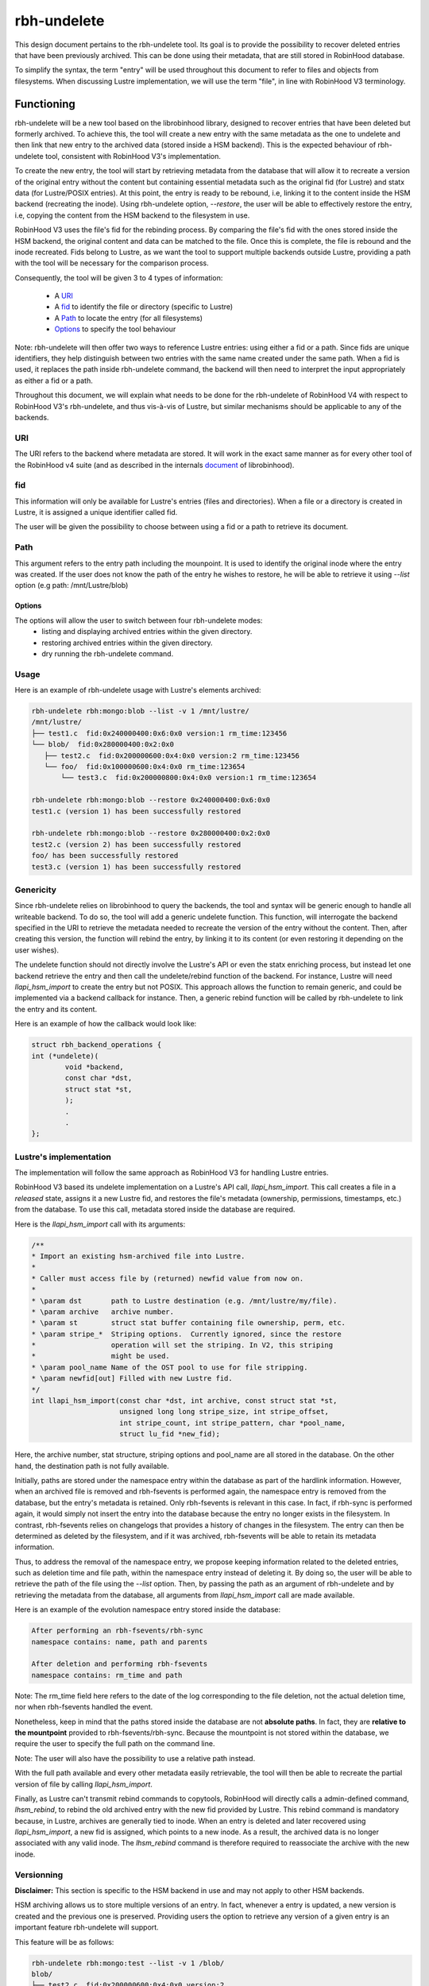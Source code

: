 .. This file is part of the RobinHood Library
   Copyright (C) 2025 Commissariat a l'energie atomique et aux energies
                      alternatives

   SPDX-License-Identifer: LGPL-3.0-or-later

############
rbh-undelete
############

This design document pertains to the rbh-undelete tool. Its goal is to provide
the possibility to recover deleted entries that have been previously archived.
This can be done using their metadata, that are still stored in RobinHood
database.

To simplify the syntax, the term "entry" will be used throughout this document
to refer to files and objects from filesystems. When discussing Lustre
implementation, we will use the term "file", in line with RobinHood V3
terminology.

Functioning
===========

rbh-undelete will be a new tool based on the librobinhood library, designed to
recover entries that have been deleted but formerly archived. To achieve this,
the tool will create a new entry with the same metadata as the one to undelete
and then link that new entry to the archived data (stored inside a HSM backend).
This is the expected behaviour of rbh-undelete tool, consistent with RobinHood
V3's implementation.

To create the new entry, the tool will start by retrieving metadata from the
database that will allow it to recreate a version of the original entry without
the content but containing essential metadata such as the original fid (for
Lustre) and statx data (for Lustre/POSIX entries). At this point, the entry is
ready to be rebound, i.e, linking it to the content inside the HSM backend
(recreating the inode). Using rbh-undelete option, `--restore`, the user will
be able to effectively restore the entry, i.e, copying the content from the HSM
backend to the filesystem in use.

RobinHood V3 uses the file's fid for the rebinding process. By comparing the
file's fid with the ones stored inside the HSM backend, the original content
and data can be matched to the file. Once this is complete, the file is rebound
and the inode recreated. Fids belong to Lustre, as we want the tool to support
multiple backends outside Lustre, providing a path with the tool will be
necessary for the comparison process.

Consequently, the tool will be given 3 to 4 types of information:

 * A URI_
 * A fid_ to identify the file or directory (specific to Lustre)
 * A Path_ to locate the entry (for all filesystems)
 * Options_ to specify the tool behaviour

Note: rbh-undelete will then offer two ways to reference Lustre entries: using
either a fid or a path. Since fids are unique identifiers, they help distinguish
between two entries with the same name created under the same path. When a fid
is used, it replaces the path inside rbh-undelete command, the backend will then
need to interpret the input appropriately as either a fid or a path.

Throughout this document, we will explain what needs to be done for the
rbh-undelete of RobinHood V4 with respect to RobinHood V3's rbh-undelete, and
thus vis-à-vis of Lustre, but similar mechanisms should be applicable to any of
the backends.

URI
---

The URI refers to the backend where metadata are stored. It will work in the
exact same manner as for every other tool of the RobinHood v4 suite
(and as described in the internals document__ of librobinhood).

__ https://github.com/robinhood-suite/robinhood4/blob/main/librobinhood/doc/internals.rst#uri

fid
---

This information will only be available for Lustre's entries (files and
directories). When a file or a directory is created in Lustre, it is assigned a
unique identifier called fid.

The user will be given the possibility to choose between using a fid or a path
to retrieve its document.

Path
----

This argument refers to the entry path including the mounpoint. It is used to
identify the original inode where the entry was created. If the user does not
know the path of the entry he wishes to restore, he will be able to retrieve it
using `--list` option (e.g path: /mnt/Lustre/blob)

Options
_______

The options will allow the user to switch between four rbh-undelete modes:
 * listing and displaying archived entries within the given directory.
 * restoring archived entries within the given directory.
 * dry running the rbh-undelete command.

Usage
-----

Here is an example of rbh-undelete usage with Lustre's elements archived:

.. code:: bash

    rbh-undelete rbh:mongo:blob --list -v 1 /mnt/lustre/
    /mnt/lustre/
    ├── test1.c  fid:0x240000400:0x6:0x0 version:1 rm_time:123456
    └── blob/  fid:0x280000400:0x2:0x0
       ├── test2.c  fid:0x200000600:0x4:0x0 version:2 rm_time:123456
       └── foo/  fid:0x100000600:0x4:0x0 rm_time:123654
           └── test3.c  fid:0x200000800:0x4:0x0 version:1 rm_time:123654

    rbh-undelete rbh:mongo:blob --restore 0x240000400:0x6:0x0
    test1.c (version 1) has been successfully restored

    rbh-undelete rbh:mongo:blob --restore 0x280000400:0x2:0x0
    test2.c (version 2) has been successfully restored
    foo/ has been successfully restored
    test3.c (version 1) has been successfully restored

Genericity
----------

Since rbh-undelete relies on librobinhood to query the backends, the tool and
syntax will be generic enough to handle all writeable backend. To do so, the
tool will add a generic undelete function. This function, will interrogate the
backend specified in the URI to retrieve the metadata needed to recreate the
version of the entry without the content. Then, after creating this version, the
function will rebind the entry, by linking it to its content (or even restoring
it depending on the user wishes).

The undelete function should not directly involve the Lustre's API or even the
statx enriching process, but instead let one backend retrieve the entry and
then call the undelete/rebind function of the backend. For instance, Lustre
will need `llapi_hsm_import` to create the entry but not POSIX. This approach
allows the function to remain generic, and could be implemented via a backend
callback for instance. Then, a generic rebind function will be called by
rbh-undelete to link the entry and its content.

Here is an example of how the callback would look like:

.. code:: c

    struct rbh_backend_operations {
    int (*undelete)(
            void *backend,
            const char *dst,
            struct stat *st,
            );
            .
            .
    };

Lustre's implementation
-----------------------

The implementation will follow the same approach as RobinHood V3 for handling
Lustre entries.

RobinHood V3 based its undelete implementation on a Lustre's API call,
`llapi_hsm_import`. This call creates a file in a *released* state, assigns it
a new Lustre fid, and restores the file's metadata (ownership, permissions,
timestamps, etc.) from the database. To use this call, metadata stored inside
the database are required.

Here is the `llapi_hsm_import` call with its arguments:

.. code:: c

    /**
    * Import an existing hsm-archived file into Lustre.
    *
    * Caller must access file by (returned) newfid value from now on.
    *
    * \param dst       path to Lustre destination (e.g. /mnt/lustre/my/file).
    * \param archive   archive number.
    * \param st        struct stat buffer containing file ownership, perm, etc.
    * \param stripe_*  Striping options.  Currently ignored, since the restore
    *                  operation will set the striping. In V2, this striping
    *                  might be used.
    * \param pool_name Name of the OST pool to use for file stripping.
    * \param newfid[out] Filled with new Lustre fid.
    */
    int llapi_hsm_import(const char *dst, int archive, const struct stat *st,
                         unsigned long long stripe_size, int stripe_offset,
                         int stripe_count, int stripe_pattern, char *pool_name,
                         struct lu_fid *new_fid);

Here, the archive number, stat structure, striping options and pool_name are
all stored in the database. On the other hand, the destination path is not
fully available.

Initially, paths are stored under the namespace entry within the database as
part of the hardlink information. However, when an archived file is removed and
rbh-fsevents is performed again, the namespace entry is removed from the
database, but the entry's metadata is retained. Only rbh-fsevents is relevant in
this case. In fact, if rbh-sync is performed again, it would simply not insert
the entry into the database because the entry no longer exists in the
filesystem. In contrast, rbh-fsevents relies on changelogs that provides a
history of changes in the filesystem. The entry can then be determined as
deleted by the filesystem, and if it was archived, rbh-fsevents will be able to
retain its metadata information.

Thus, to address the removal of the namespace entry, we propose keeping
information related to the deleted entries, such as deletion time and file path,
within the namespace entry instead of deleting it. By doing so, the user will be
able to retrieve the path of the file using the `--list` option. Then, by
passing the path as an argument of rbh-undelete and by retrieving the metadata
from the database, all arguments from `llapi_hsm_import` call are made
available.

Here is an example of the evolution namespace entry stored inside the database:

.. code:: bash

    After performing an rbh-fsevents/rbh-sync
    namespace contains: name, path and parents

    After deletion and performing rbh-fsevents
    namespace contains: rm_time and path

Note: The rm_time field here refers to the date of the log corresponding to the
file deletion, not the actual deletion time, nor when rbh-fsevents handled the
event.

Nonetheless, keep in mind that the paths stored inside the database are not
**absolute paths**. In fact, they are **relative to the mountpoint** provided to
rbh-fsevents/rbh-sync. Because the mountpoint is not stored within the database,
we require the user to specify the full path on the command line.

Note: The user will also have the possibility to use a relative path instead.

With the full path available and every other metadata easily retrievable, the
tool will then be able to recreate the partial version of file by calling
`llapi_hsm_import`.

Finally, as Lustre can't transmit rebind commands to copytools, RobinHood will
directly calls a admin-defined command, `lhsm_rebind`, to rebind the old
archived entry with the new fid provided by Lustre. This rebind command is
mandatory because, in Lustre, archives are generally tied to inode. When an
entry is deleted and later recovered using `llapi_hsm_import`, a new fid is
assigned, which points to a new inode. As a result, the archived data is no
longer associated with any valid inode. The `lhsm_rebind` command is therefore
required to reassociate the archive with the new inode.

Versionning
-----------

**Disclaimer:** This section is specific to the HSM backend in use and may not
apply to other HSM backends.

HSM archiving allows us to store multiple versions of an entry. In fact,
whenever a entry is updated, a new version is created and the previous one is
preserved. Providing users the option to retrieve any version of a given entry
is an important feature rbh-undelete will support.

This feature will be as follows:

.. code:: bash

    rbh-undelete rbh:mongo:test --list -v 1 /blob/
    blob/
    ├── test2.c  fid:0x200000600:0x4:0x0 version:2
    └── foo/  fid:0x100000600:0x4:0x0
        └── test3.c  fid:0x200000800:0x4:0x0 version:1

    rbh-undelete rbh:mongo:test --list -v 2 0x100000600:0x4:0x0
    version:1 update_date:123456
    version:2 update_date:123456

    rbh-undelete rbh:mongo:test --restore 0x100000600:0x4:0x0 --version 1
    test3.c (version1) has been successfully restored

Note: Unless specified, the latest version of the entry will be restored

